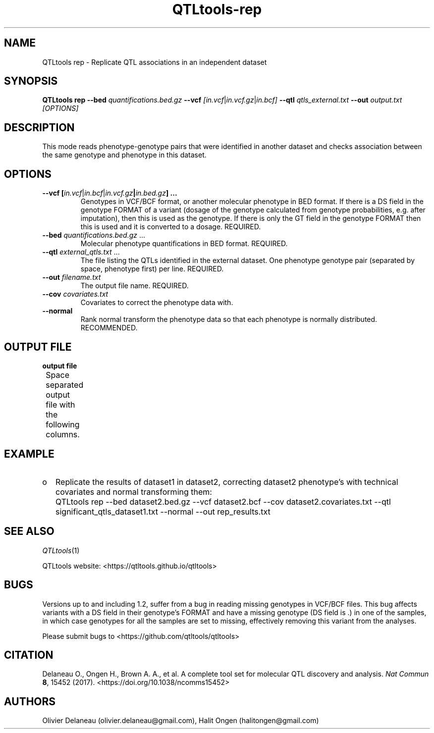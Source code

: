 .\" Manpage for QTLtools rtc.
.\" Contact halitongen@gmail.com to correct errors or typos.
.TH QTLtools-rep 1 "06 May 2020" "QTLtools-v1.3" "Bioinformatics tools"
.SH NAME
QTLtools rep \- Replicate QTL associations in an independent dataset 
.SH SYNOPSIS
.B QTLtools rep \-\-bed
.IR quantifications.bed.gz 
.B \-\-vcf
.IR [in.vcf | in.vcf.gz | in.bcf]
.B \-\-qtl
.IR qtls_external.txt
.B \-\-out 
.IR output.txt
.I [OPTIONS]
.SH DESCRIPTION
This mode reads phenotype-genotype pairs that were identified in another dataset and checks association between the same genotype and phenotype in this dataset. 
.SH OPTIONS
.TP
.B \-\-vcf [\fIin.vcf\fR|\fIin.bcf\fR|\fIin.vcf.gz\fB|\fIin.bed.gz\fB] ...
Genotypes in VCF/BCF format, or another molecular phenotype in BED format.
If there is a DS field in the genotype FORMAT of a variant (dosage of the genotype calculated from genotype probabilities, e.g. after imputation), then this is used as the genotype.
If there is only the GT field in the genotype FORMAT then this is used and it is converted to a dosage.
REQUIRED.
.TP
.B \-\-bed \fIquantifications.bed.gz\fR ...
Molecular phenotype quantifications in BED format.
REQUIRED.
.TP
.B \-\-qtl \fIexternal_qtls.txt\fR ...
The file listing the QTLs identified in the external dataset. 
One phenotype genotype pair (separated by space, phenotype first) per line.
REQUIRED.
.TP
.B \-\-out \fIfilename.txt\fR
The output file name.
REQUIRED.
.TP
.B \-\-cov \fIcovariates.txt\fR
Covariates to correct the phenotype data with.
.TP
.B \-\-normal
Rank normal transform the phenotype data so that each phenotype is normally distributed.
RECOMMENDED.

.SH OUTPUT FILE
.TP 1
.B output file
Space separated output file with the following columns.
.TS
n lx .
1	T{
The phenotype ID
T}
2	T{
The phenotype's chromosome
T}
3	T{
The phenotype's start position
T}
4	T{
The phenotype's end position
T}
5	T{
The phenotype's strand
T}
6	T{
The genotype ID
T}
7	T{
The genotype's chromosome
T}
8	T{
The genotype's start position
T}
9	T{
The genotype's end position
T}
10	T{
The p-value of the association
T}
11	T{
The slope of the association
T}
.TE

.SH EXAMPLE
.IP o 2
Replicate the results of dataset1 in dataset2, correcting dataset2 phenotype's with technical covariates and normal transforming them:
.IP "" 2
QTLtools rep --bed dataset2.bed.gz --vcf dataset2.bcf --cov dataset2.covariates.txt --qtl significant_qtls_dataset1.txt --normal --out rep_results.txt


.SH SEE ALSO
.IR QTLtools (1)
.\".IR QTLtools-bamstat (1),
.\".IR QTLtools-mbv (1),
.\".IR QTLtools-pca (1),
.\".IR QTLtools-correct (1),
.\".IR QTLtools-cis (1),
.\".IR QTLtools-trans (1),
.\".IR QTLtools-fenrich (1),
.\".IR QTLtools-fdensity (1),
.\".IR QTLtools-rtc (1),
.\".IR QTLtools-rtc-union (1),
.\".IR QTLtools-extract (1),
.\".IR QTLtools-quan (1),
.\".IR QTLtools-rep (1),
.\".IR QTLtools-gwas (1),
.PP
QTLtools website: <https://qtltools.github.io/qtltools>
.SH BUGS
Versions up to and including 1.2, suffer from a bug in reading missing genotypes in VCF/BCF files. 
This bug affects variants with a DS field in their genotype's FORMAT and have a missing genotype (DS field is .) in one of the samples, in which case genotypes for all the samples are set to missing, effectively removing this variant from the analyses.
.PP
Please submit bugs to <https://github.com/qtltools/qtltools>
.SH
CITATION
Delaneau O., Ongen H., Brown A. A., et al. A complete tool set for molecular QTL discovery and analysis. \fINat Commun\fR \fB8\fR, 15452 (2017). 
<https://doi.org/10.1038/ncomms15452>
.SH AUTHORS
Olivier Delaneau (olivier.delaneau@gmail.com), Halit Ongen (halitongen@gmail.com)
